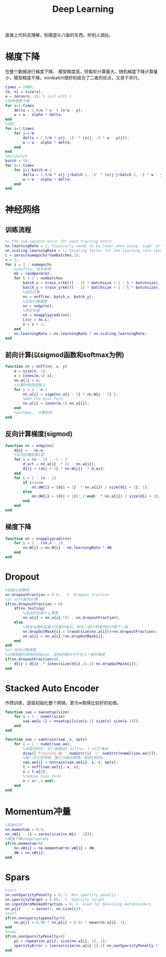 #+TITLE: Deep Learning
#+HTML_HEAD: <link rel="stylesheet" type="text/css" href="/css/worg.css" />
#+OPTIONS: ^:{}
#+STARTUP: indent
#+CATEGORY: note

直接上代码去理解，别搞虚头八脑的东西，听别人胡扯。
* 梯度下降
在整个数据进行梯度下降， 模型精度高，但每轮计算量大。随机梯度下降计算量小，模型精度不够。minibatch很好的结合了二者的优点，又易于并行。
#+BEGIN_SRC matlab
times = 1000;
[m, n] = size(x);
w = zeros(n, 1); % init with 1
%简单梯度下降
for i=1:times
    delta = 1.0/m * x' * (x*w - y);
    w = w - alpha * delta;
end
%SGD
for i=1:times
    for j=1:m
        delta = 1.0/m * x(j, :)' * (x(j, :) * w - y(j));
        w = w - alpha * delta;
    end
end
%minibatch
batch = 10;
for i=1:times
    for j=1:batch:m-1
        delta = 1.0/m * x(j:j+batch-1, :)' * (x(j:j+batch-1, :) * w - y(j:j+batch-1));
        w = w - alpha * delta;
    end
end
#+END_SRC

* 神经网络
** 训练流程
#+BEGIN_SRC matlab
%L the sum squared error for each training batch
nn.learningRate = 2; %typically needs to be lower when using 'sigm' activation function and non-normalized inputs.
nn.scaling_learningRate = 1; %Scaling factor for the learning rate (each epoch)
L = zeros(numepochs*numbatches,1);
n = 1;
for i = 1 : numepochs
    %shuffle, 有木有啊
    kk = randperm(m);
    for l = 1 : numbatches
        batch_x = train_x(kk((l - 1) * batchsize + 1 : l * batchsize), :);
        batch_y = train_y(kk((l - 1) * batchsize + 1 : l * batchsize), :);
        %前向计算
        nn = nnff(nn, batch_x, batch_y);
        %反向计算梯度
        nn = nnbp(nn);
        %修正权值
        nn = nnapplygrads(nn);
        L(n) = nn.L;     
        n = n + 1;
    end
    nn.learningRate = nn.learningRate * nn.scaling_learningRate;
end
#+END_SRC

** 前向计算(以sigmod函数和softmax为例)
#+BEGIN_SRC matlab
function nn = nnff(nn, x, y)
    m = size(x, 1);
    x = [ones(m,1) x];
    nn.a{1} = x;
    %计算所有隐层输入    
    for i = 2 : n-1
        nn.a{i} = sigm(nn.a{i - 1} * nn.W{i - 1}');
        %Add the bias term
        nn.a{i} = [ones(m,1) nn.a{i}];
    end
    %softmax， 计算损失
end
#+END_SRC

** 反向计算梯度(sigmod)
#+BEGIN_SRC matlab
function nn = nnbp(nn)
    d{n} = - nn.e;
    %反向传播到第2层
    for i = (n - 1) : -1 : 2
        d_act = nn.a{i} .* (1 - nn.a{i});              
        d{i} = (d{i + 1} * nn.W{i}) .* d_act;
    end
    for i = 1 : (n - 1)
        if i+1==n
            nn.dW{i} = (d{i + 1}' * nn.a{i}) / size(d{i + 1}, 1);
        else
            nn.dW{i} = (d{i + 1}(:,2:end)' * nn.a{i}) / size(d{i + 1}, 1);      
        end
    end
end
#+END_SRC
** 梯度下降
#+BEGIN_SRC matlab
function nn = nnapplygrads(nn)   
    for i = 1 : (nn.n - 1)
        nn.W{i} = nn.W{i} - nn.learningRate * dW
    end
end
#+END_SRC
* Dropout
#+BEGIN_SRC matlab
%初始化参数时
nn.dropoutFraction = 0.5;   %  Dropout fraction 
%in nnff前向计算
if(nn.dropoutFraction > 0)
    if(nn.testing)
        %测试时这是什么意思
        nn.a{i} = nn.a{i}.*(1 - nn.dropoutFraction);
    else
        %相当与随机在输入向量中采点，即仅一部分用来特征计算下一层
        nn.dropOutMask{i} = (rand(size(nn.a{i}))>nn.dropoutFraction);
        nn.a{i} = nn.a{i}.*nn.dropOutMask{i};
    end
end
%in 反向计算梯度
%计算梯度时用相同的mask, 即有的输出不产生上一层的梯度
if(nn.dropoutFraction>0)
    d{i} = d{i} .* [ones(size(d{i},1),1) nn.dropOutMask{i}];
end
#+END_SRC
* Stacked Auto Encoder
作预训练，逐层初始化整个网络，即为w取得比较好的初值。
#+BEGIN_SRC matlab
function sae = saesetup(size)
    for u = 2 : numel(size)
        sae.ae{u-1} = nnsetup([size(u-1) size(u) size(u-1)]);
    end
end

function sae = saetrain(sae, x, opts)
    for i = 1 : numel(sae.ae);
        %逐层初始化，这一层输出t.a{1}=x, t.a{2}输出
        disp(['Training AE ' num2str(i) '/' num2str(numel(sae.ae))]);
        %每一次三层网络，输入与输出相等，取前2层的w
        sae.ae{i} = nntrain(sae.ae{i}, x, x, opts);
        t = nnff(sae.ae{i}, x, x);
        x = t.a{2};
        %remove bias term
        x = x(:,2:end);
    end
end
#+END_SRC
* Momentum冲量
#+BEGIN_SRC matlab
%初始化时
nn.momentum = 0.5;
nn.vW{i - 1} = zeros(size(nn.W{i - 1}));
%梯度下降nnapplygrads
if(nn.momentum>0)
    nn.vW{i} = nn.momentum*nn.vW{i} + dW;
    dW = nn.vW{i};
end
#+END_SRC
* Spars
#+BEGIN_SRC matlab
%init
nn.nonSparsityPenalty = 0; %  Non sparsity penalty
nn.sparsityTarget = 0.05;  %  Sparsity target
nn.inputZeroMaskedFraction = 0; %  Used for Denoising AutoEncoders
nn.p{i}     = zeros(1, nn.size(i));
%nnff
if(nn.nonsparsitypenalty>0)
    nn.p{i} = 0.99 * nn.p{i} + 0.01 * mean(nn.a{i}, 1);
end
%nnbp
if(nn.nonSparsityPenalty>0)
    pi = repmat(nn.p{i}, size(nn.a{i}, 1), 1);
    sparsityError = [zeros(size(nn.a{i},1),1) nn.nonSparsityPenalty * (-nn.sparsityTarget ./ pi + (1 - nn.sparsityTarget) ./ (1 - pi))];
end
#+END_SRC
